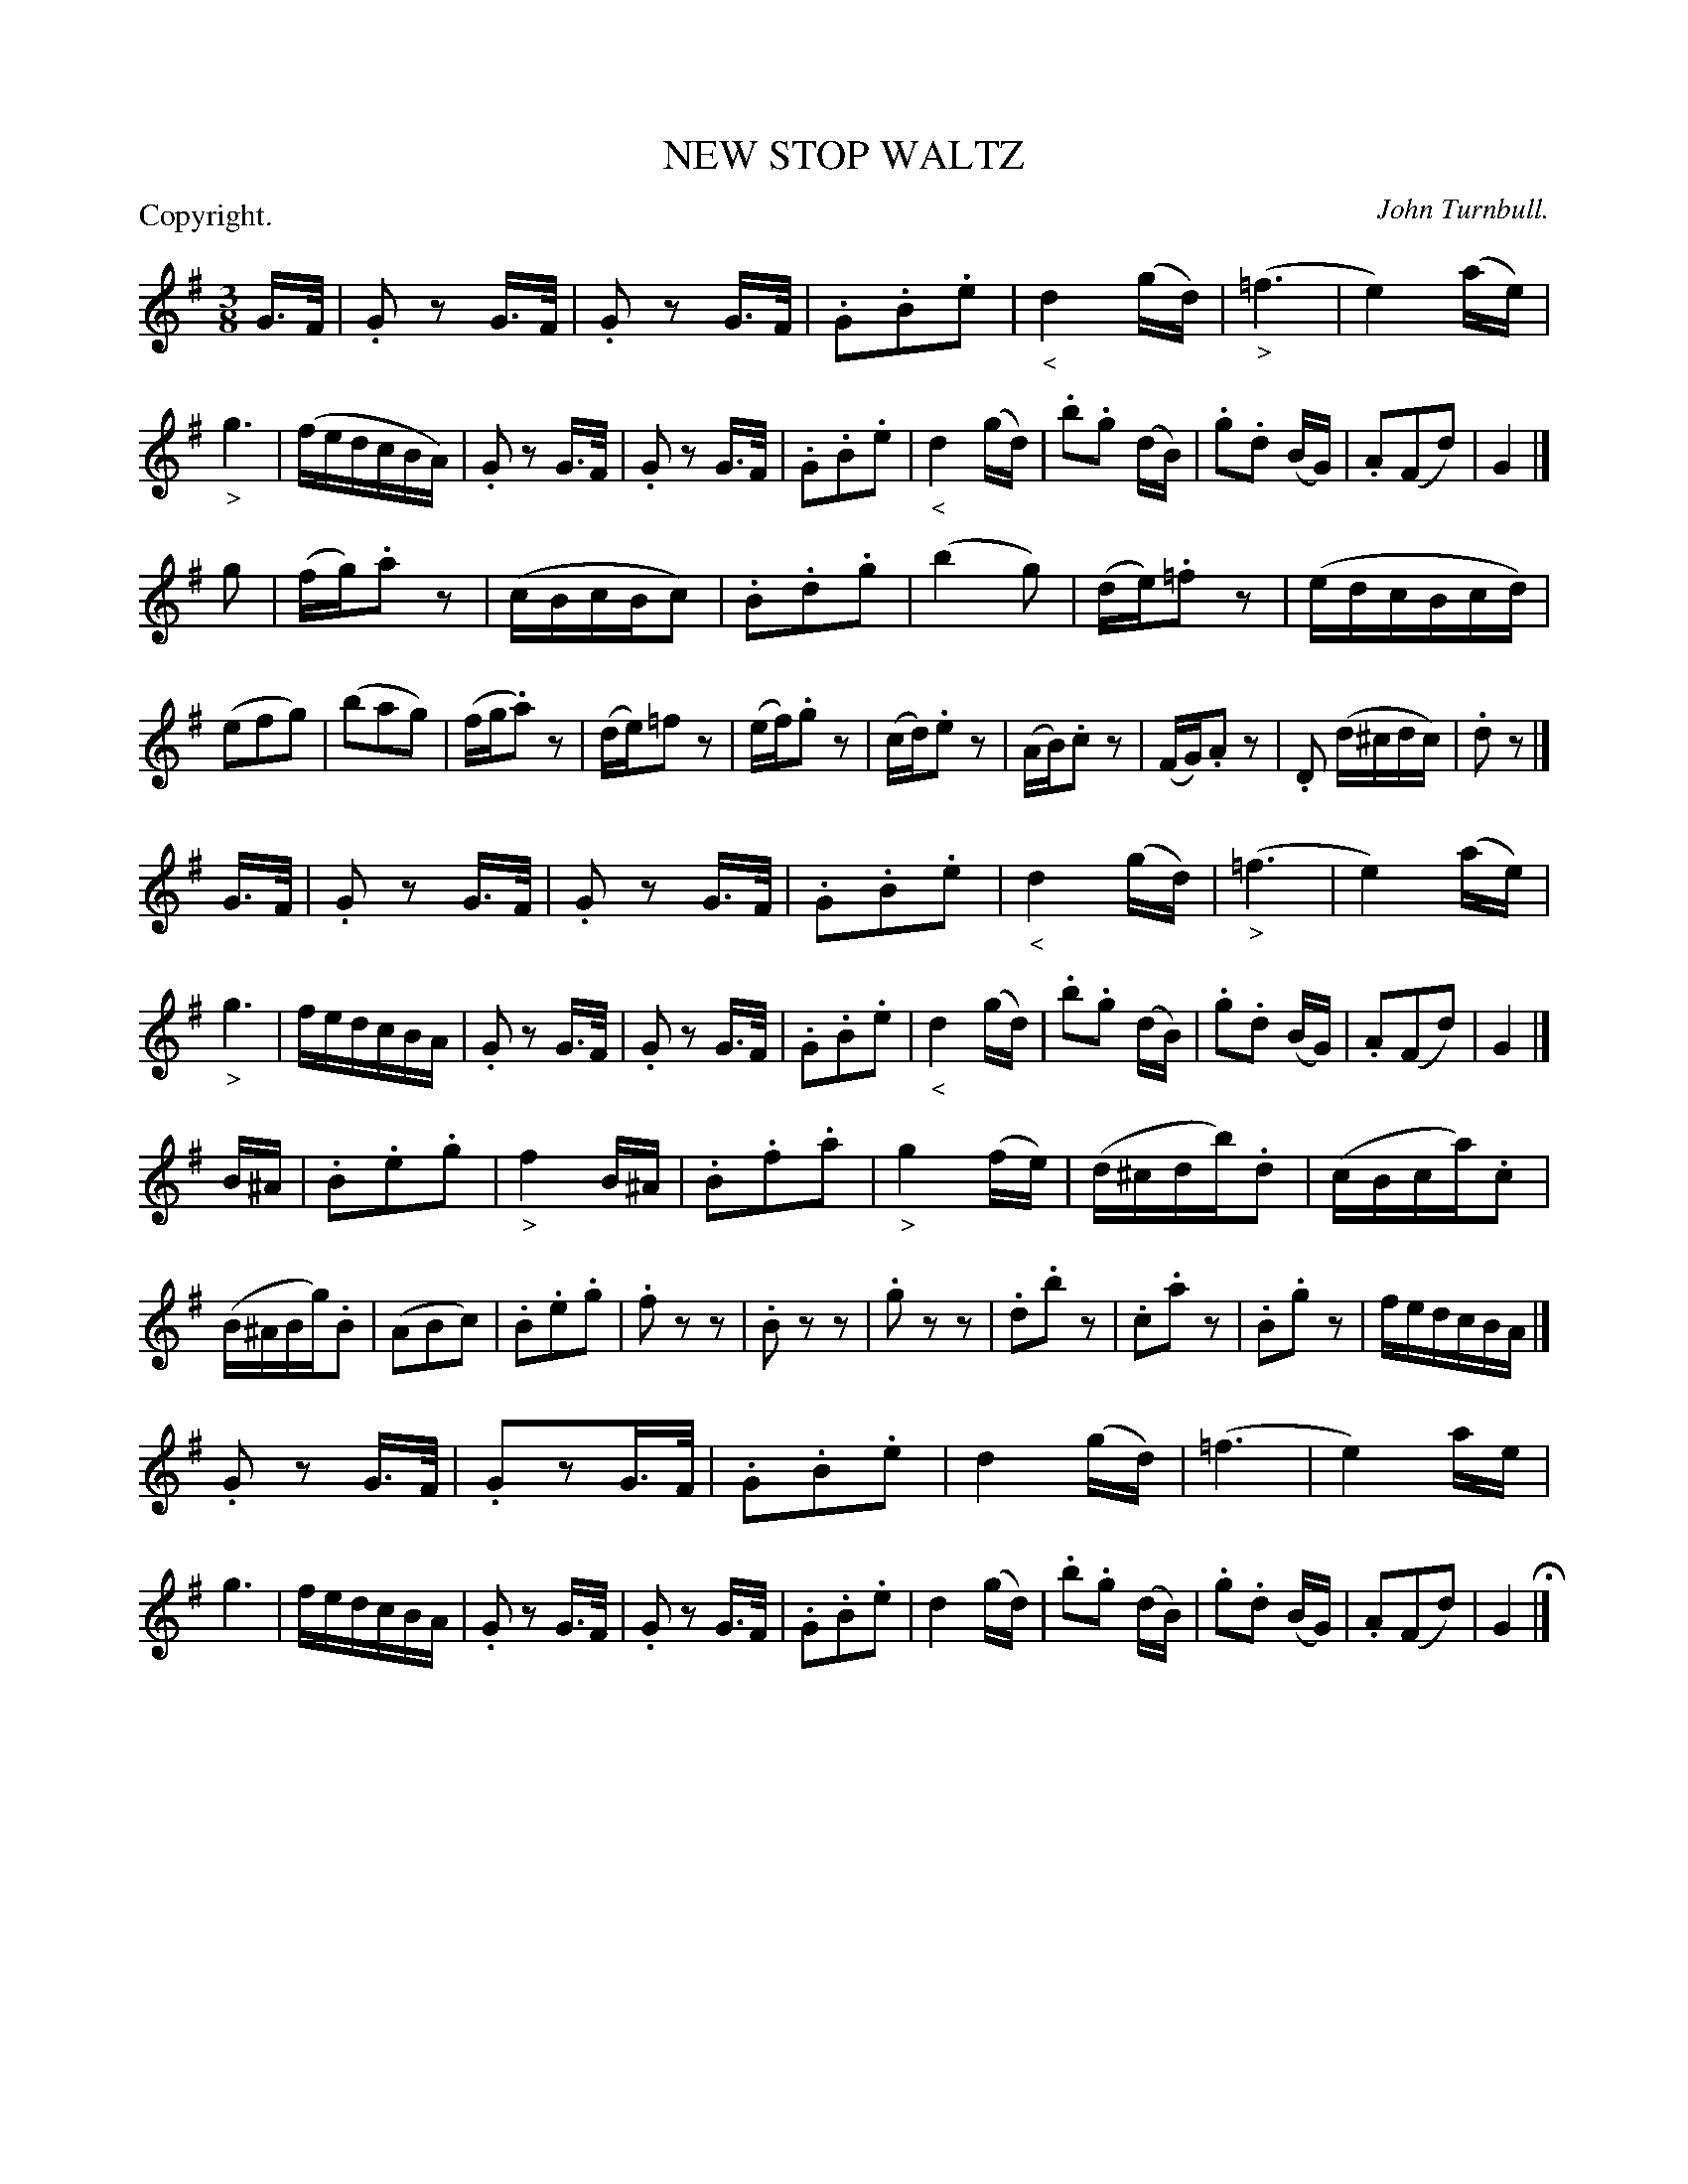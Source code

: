 X: 11201
T: NEW STOP WALTZ
C: John Turnbull.
P: Copyright.
%R: waltz
B: W. Hamilton "Universal Tune-Book" Vol. 1 Glasgow 1844 p.120 #1
S: http://imslp.org/wiki/Hamilton's_Universal_Tune-Book_(Various)
Z: 2016 John Chambers <jc:trillian.mit.edu>
M: 3/8
L: 1/16
K: G
% - - - - - - - - - - - - - - - - - - - - - - - - -
G>F |\
.G2z2 G>F | .G2 z2 G>F | .G2.B2.e2 | "_<"d4 (gd) |\
("_>"=f6 | e4) (ae) | "_>"g6 | (fedcBA) |\
.G2z2 G>F | .G2 z2 G>F | .G2.B2.e2 | "_<"d4 (gd) |\
.b2.g2 (dB) | .g2.d2 (BG) | .A2(F2d2) | G4 |]
g2 |\
(fg).a2z2 | (cBcBc2) | .B2.d2.g2 | (b4g2) |\
(de).=f2z2 | (edcBcd) | (e2f2g2) | (b2a2g2) |\
(fg.a2)z2 | (de)=f2z2 | (ef).g2z2 | (cd).e2z2 |\
(AB).c2z2 | (FG).A2z2 | .D2 (d^cdc) | .d2z2 |]
G>F |\
.G2z2 G>F | .G2z2 G>F | .G2.B2.e2 | "_<"d4 (gd) |\
("_>"=f6 | e4) (ae) | "_>"g6 | fedcBA |\
.G2z2 G>F | .G2z2 G>F | .G2.B2.e2 | "_<"d4 (gd) |\
.b2.g2 (dB) | .g2.d2 (BG) | .A2(F2d2) | G4 |]
B^A |\
.B2.e2.g2 | "_>"f4 B^A | .B2.f2.a2 | "_>"g4 (fe) |\
(d^cdb).d2 | (cBca).c2 | (B^ABg).B2 | (A2B2c2 ) |\
.B2.e2.g2 | .f2z2z2 | .B2z2z2 | .g2z2z2 |\
.d2.b2z2 | .c2.a2z2 | .B2.g2z2 | fedcBA |]
.G2z2 G>F | .G2z2G>F | .G2.B2.e2 | d4 (gd) |\
(=f6 | e4) ae | g6 | fedcBA |\
.G2z2 G>F | .G2z2 G>F | .G2.B2.e2 | d4 (gd) |\
.b2.g2 (dB) | .g2.d2 (BG) | .A2(F2d2) | G4 H|]
% - - - - - - - - - - - - - - - - - - - - - - - - -
